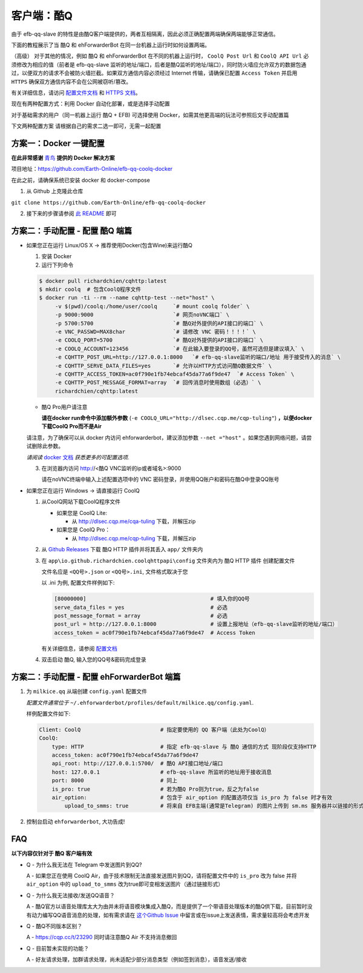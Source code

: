 客户端：酷Q
====================================

由于 efb-qq-slave 的特性是由酷Q客户端提供的，两者互相隔离，因此必须正确配置两端确保两端能够正常通信。

下面的教程展示了当 酷Q 和 ehForwarderBot 在同一台机器上运行时如何设置两端。

（高级） 对于其他的情况，例如 酷Q 和 ehForwarderBot 在不同的机器上运行时， ``CoolQ Post Url`` 和 ``CoolQ API Url`` 必须修改为相应的值（前者是 efb-qq-slave 监听的地址/端口，后者是酷Q监听的地址/端口），同时防火墙应允许双方的数据包通过，以便双方的请求不会被防火墙拦截。如果双方通信内容必须经过 Internet 传输，请确保已配置 ``Access Token`` 并启用 ``HTTPS`` 确保双方通信内容不会在公网被窃听/篡改。

有关详细信息，请访问 `配置文件文档 <https://cqhttp.cc/docs/4.4/#/Configuration>`_ 和 `HTTPS 文档 <https://github.com/richardchien/coolq-http-api/wiki/ HTTPS>`_。

现在有两种配置方式：利用 Docker 自动化部署，或是选择手动配置

对于基础需求的用户（同一机器上运行 酷Q + EFB) 可选择使用 Docker，如需其他更高端的玩法可参照后文手动配置篇

下文两种配置方案 请根据自己的需求二选一即可，无需一起配置


方案一：Docker 一键配置
---------------------------
**在此非常感谢** `青鸟 <https://github.com/blue-bird1>`_ **提供的 Docker 解决方案**

项目地址：`https://github.com/Earth-Online/efb-qq-coolq-docker <https://github.com/Earth-Online/efb-qq-coolq-docker>`_

在此之前，请确保系统已安装 docker 和 docker-compose

1. 从 Github 上克隆此仓库

``git clone https://github.com/Earth-Online/efb-qq-coolq-docker``

2. 接下来的步骤请参阅 `此 README <https://github.com/Earth-Online/efb-qq-coolq-docker/blob/master/README.md>`_ 即可

方案二：手动配置 - 配置 酷Q 端篇
-----------------------------------

- 如果您正在运行 Linux/OS X -> 推荐使用Docker(包含Wine)来运行酷Q

  1. 安装 Docker

  2. 运行下列命令

  .. code:: shell

    $ docker pull richardchien/cqhttp:latest
    $ mkdir coolq  # 包含CoolQ程序文件
    $ docker run -ti --rm --name cqhttp-test --net="host" \
         -v $(pwd)/coolq:/home/user/coolq     `# mount coolq folder` \
         -p 9000:9000                         `# 网页noVNC端口` \
         -p 5700:5700                         `# 酷Q对外提供的API接口的端口` \
         -e VNC_PASSWD=MAX8char               `# 请修改 VNC 密码！！！！` \
         -e COOLQ_PORT=5700                   `# 酷Q对外提供的API接口的端口` \
         -e COOLQ_ACCOUNT=123456              `# 在此输入要登录的QQ号，虽然可选但是建议填入` \
         -e CQHTTP_POST_URL=http://127.0.0.1:8000   `# efb-qq-slave监听的端口/地址 用于接受传入的消息` \
         -e CQHTTP_SERVE_DATA_FILES=yes       `# 允许以HTTP方式访问酷Q数据文件` \
         -e CQHTTP_ACCESS_TOKEN=ac0f790e1fb74ebcaf45da77a6f9de47  `# Access Token` \
         -e CQHTTP_POST_MESSAGE_FORMAT=array  `# 回传消息时使用数组（必选）` \
         richardchien/cqhttp:latest

  - 酷Q Pro用户请注意

    **请在docker run命令中添加额外参数** (``-e COOLQ_URL="http://dlsec.cqp.me/cqp-tuling"``) **，以便docker下载CoolQ Pro而不是Air**

  请注意，为了确保可以从 docker 内访问 ehforwarderbot，建议添加参数 ``--net ="host"``  。如果您遇到网络问题，请尝试删除此参数。

  *请阅读* `docker 文档 <https://cqhttp.cc/docs/4.4/#/Docker>`_ *获悉更多的可配置选项.*

  3. 在浏览器内访问 http://<酷Q VNC监听的ip或者域名>:9000

     请在noVNC终端中输入上述配置选项中的 VNC 密码登录，并使用QQ账户和密码在酷Q中登录QQ账号

- 如果您正在运行 Windows -> 请直接运行 CoolQ

  1. 从CoolQ网站下载CoolQ程序文件

     * 如果您是 CoolQ Lite:
    
       * 从 http://dlsec.cqp.me/cqa-tuling 下载，并解压zip

     * 如果您是 CoolQ Pro：

       * 从 http://dlsec.cqp.me/cqp-tuling 下载，并解压zip
   
  2. 从 `Github Releases <https://github.com/richardchien/coolq-http-api/releases>`_ 下载 酷Q HTTP 插件并将其丢入 ``app/`` 文件夹内

  3. 在 ``app\io.github.richardchien.coolqhttpapi\config`` 文件夹内为 酷Q HTTP 插件 创建配置文件

     文件名应是 ``<QQ号>.json`` or ``<QQ号>.ini``, 文件格式取决于您
     
     以 .ini 为例, 配置文件样例如下:
   
     .. code:: yaml

       [80000000]                                       # 填入你的QQ号
       serve_data_files = yes                           # 必选
       post_message_format = array                      # 必选
       post_url = http://127.0.0.1:8000                 # 设置上报地址（efb-qq-slave监听的地址/端口）
       access_token = ac0f790e1fb74ebcaf45da77a6f9de47  # Access Token

     有关详细信息，请参阅 `配置文档 <https://cqhttp.cc/docs/4.3/#/Configuration>`_

  4. 双击启动 酷Q, 输入您的QQ号&密码完成登录

方案二：手动配置 - 配置 ehForwarderBot 端篇
----------------------------------------------------

1. 为 ``milkice.qq`` 从端创建 ``config.yaml`` 配置文件
  
   *配置文件通常位于* ``~/.ehforwarderbot/profiles/default/milkice.qq/config.yaml``.

   样例配置文件如下:

   .. code:: yaml

       Client: CoolQ                         # 指定要使用的 QQ 客户端（此处为CoolQ）
       CoolQ:
           type: HTTP                        # 指定 efb-qq-slave 与 酷Q 通信的方式 现阶段仅支持HTTP
           access_token: ac0f790e1fb74ebcaf45da77a6f9de47
           api_root: http://127.0.0.1:5700/  # 酷Q API接口地址/端口
           host: 127.0.0.1                   # efb-qq-slave 所监听的地址用于接收消息
           port: 8000                        # 同上
           is_pro: true                      # 若为酷Q Pro则为true，反之为false
           air_option:                       # 包含于 air_option 的配置选项仅当 is_pro 为 false 时才有效
               upload_to_smms: true          # 将来自 EFB主端(通常是Telegram) 的图片上传到 sm.ms 服务器并以链接的形式发送到 QQ 端

2. 控制台启动 ``ehforwarderbot``, 大功告成!

FAQ
---------------------------

**以下内容仅针对于 酷Q 客户端有效**

* Q - 为什么我无法在 Telegram 中发送图片到QQ?

  A - 如果您正在使用 CoolQ Air，由于技术限制无法直接发送图片到QQ，请将配置文件中的 ``is_pro`` 改为 false 并将 ``air_option`` 中的 ``upload_to_smms`` 改为true即可变相发送图片（通过链接形式）

* Q - 为什么我无法接收/发送QQ语音？

  A - 酷Q官方以语音处理库太大为由并未将语音模块集成入酷Q，而是提供了一个带语音处理版本的酷Q供下载，目前暂时没有动力编写QQ语音消息的处理，如有需求请在 `这个Github Issue <https://github.com/milkice233/efb-qq-slave/issues/1>`_ 中留言或在issue上发送表情，需求量较高将会考虑开发

* Q - 酷Q不同版本区别？

  A - `https://cqp.cc/t/23290 <https://cqp.cc/t/23290>`_ 同时请注意酷Q Air 不支持消息撤回

* Q - 目前暂未实现的功能？

  A - 好友请求处理，加群请求处理，尚未适配少部分消息类型（例如签到消息），语音发送/接收
